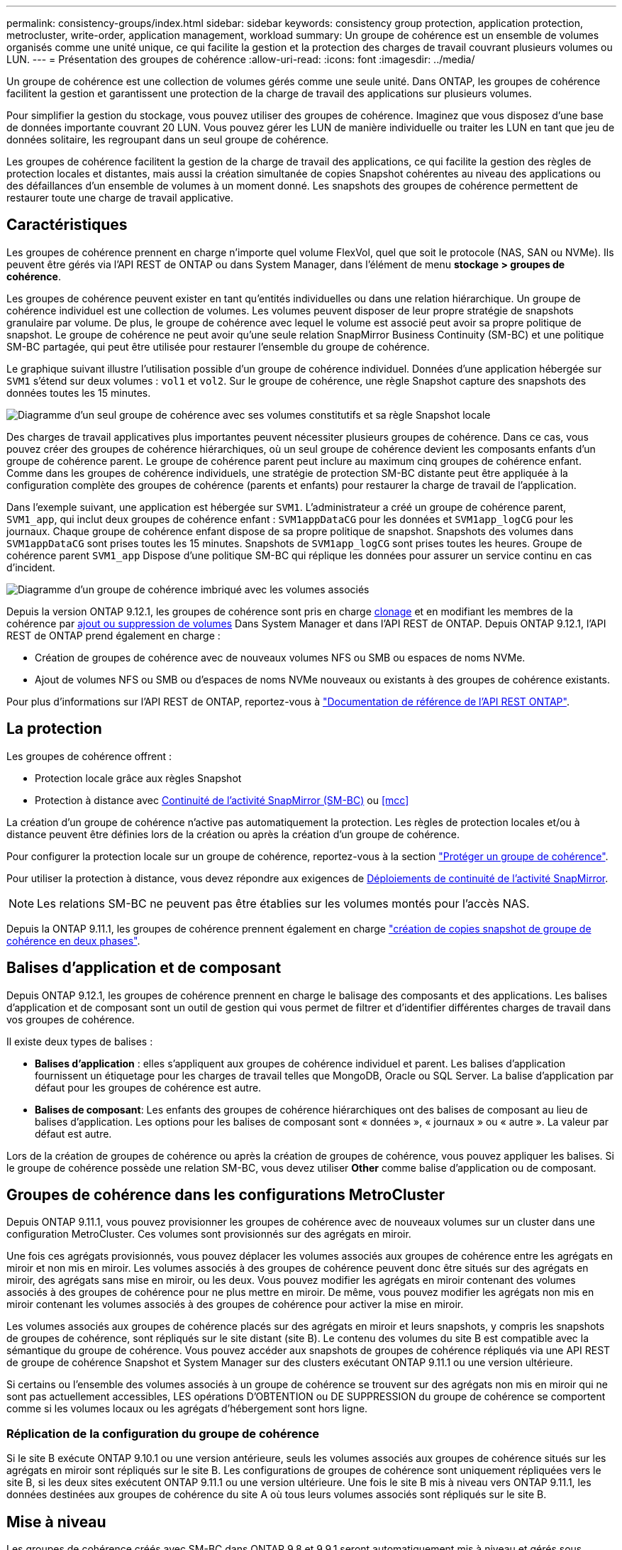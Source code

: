 ---
permalink: consistency-groups/index.html 
sidebar: sidebar 
keywords: consistency group protection, application protection, metrocluster, write-order, application management, workload 
summary: Un groupe de cohérence est un ensemble de volumes organisés comme une unité unique, ce qui facilite la gestion et la protection des charges de travail couvrant plusieurs volumes ou LUN. 
---
= Présentation des groupes de cohérence
:allow-uri-read: 
:icons: font
:imagesdir: ../media/


[role="lead"]
Un groupe de cohérence est une collection de volumes gérés comme une seule unité. Dans ONTAP, les groupes de cohérence facilitent la gestion et garantissent une protection de la charge de travail des applications sur plusieurs volumes.

Pour simplifier la gestion du stockage, vous pouvez utiliser des groupes de cohérence. Imaginez que vous disposez d'une base de données importante couvrant 20 LUN. Vous pouvez gérer les LUN de manière individuelle ou traiter les LUN en tant que jeu de données solitaire, les regroupant dans un seul groupe de cohérence.

Les groupes de cohérence facilitent la gestion de la charge de travail des applications, ce qui facilite la gestion des règles de protection locales et distantes, mais aussi la création simultanée de copies Snapshot cohérentes au niveau des applications ou des défaillances d'un ensemble de volumes à un moment donné. Les snapshots des groupes de cohérence permettent de restaurer toute une charge de travail applicative.



== Caractéristiques

Les groupes de cohérence prennent en charge n'importe quel volume FlexVol, quel que soit le protocole (NAS, SAN ou NVMe). Ils peuvent être gérés via l'API REST de ONTAP ou dans System Manager, dans l'élément de menu *stockage > groupes de cohérence*.

Les groupes de cohérence peuvent exister en tant qu'entités individuelles ou dans une relation hiérarchique. Un groupe de cohérence individuel est une collection de volumes. Les volumes peuvent disposer de leur propre stratégie de snapshots granulaire par volume. De plus, le groupe de cohérence avec lequel le volume est associé peut avoir sa propre politique de snapshot. Le groupe de cohérence ne peut avoir qu'une seule relation SnapMirror Business Continuity (SM-BC) et une politique SM-BC partagée, qui peut être utilisée pour restaurer l'ensemble du groupe de cohérence.

Le graphique suivant illustre l'utilisation possible d'un groupe de cohérence individuel. Données d'une application hébergée sur `SVM1` s'étend sur deux volumes : `vol1` et `vol2`. Sur le groupe de cohérence, une règle Snapshot capture des snapshots des données toutes les 15 minutes.

image:../media/consistency-group-single-diagram.gif["Diagramme d'un seul groupe de cohérence avec ses volumes constitutifs et sa règle Snapshot locale"]

Des charges de travail applicatives plus importantes peuvent nécessiter plusieurs groupes de cohérence. Dans ce cas, vous pouvez créer des groupes de cohérence hiérarchiques, où un seul groupe de cohérence devient les composants enfants d'un groupe de cohérence parent. Le groupe de cohérence parent peut inclure au maximum cinq groupes de cohérence enfant. Comme dans les groupes de cohérence individuels, une stratégie de protection SM-BC distante peut être appliquée à la configuration complète des groupes de cohérence (parents et enfants) pour restaurer la charge de travail de l'application.

Dans l'exemple suivant, une application est hébergée sur `SVM1`. L'administrateur a créé un groupe de cohérence parent, `SVM1_app`, qui inclut deux groupes de cohérence enfant : `SVM1appDataCG` pour les données et `SVM1app_logCG` pour les journaux. Chaque groupe de cohérence enfant dispose de sa propre politique de snapshot. Snapshots des volumes dans `SVM1appDataCG` sont prises toutes les 15 minutes. Snapshots de `SVM1app_logCG` sont prises toutes les heures. Groupe de cohérence parent `SVM1_app` Dispose d'une politique SM-BC qui réplique les données pour assurer un service continu en cas d'incident.

image:../media/consistency-group-nested-diagram.gif["Diagramme d'un groupe de cohérence imbriqué avec les volumes associés"]

Depuis la version ONTAP 9.12.1, les groupes de cohérence sont pris en charge xref:clone-task.html[clonage] et en modifiant les membres de la cohérence par xref:modify-task.html[ajout ou suppression de volumes] Dans System Manager et dans l'API REST de ONTAP. Depuis ONTAP 9.12.1, l'API REST de ONTAP prend également en charge :

* Création de groupes de cohérence avec de nouveaux volumes NFS ou SMB ou espaces de noms NVMe.
* Ajout de volumes NFS ou SMB ou d'espaces de noms NVMe nouveaux ou existants à des groupes de cohérence existants.


Pour plus d'informations sur l'API REST de ONTAP, reportez-vous à https://docs.netapp.com/us-en/ontap-automation/reference/api_reference.html#access-a-copy-of-the-ontap-rest-api-reference-documentation["Documentation de référence de l'API REST ONTAP"].



== La protection

Les groupes de cohérence offrent :

* Protection locale grâce aux règles Snapshot
* Protection à distance avec xref:../smbc/index.html[Continuité de l'activité SnapMirror (SM-BC)] ou <<mcc>>


La création d'un groupe de cohérence n'active pas automatiquement la protection. Les règles de protection locales et/ou à distance peuvent être définies lors de la création ou après la création d'un groupe de cohérence.

Pour configurer la protection locale sur un groupe de cohérence, reportez-vous à la section link:protect-task.html["Protéger un groupe de cohérence"].

Pour utiliser la protection à distance, vous devez répondre aux exigences de xref:../smbc/smbc_plan_prerequisites.html#licensing[Déploiements de continuité de l'activité SnapMirror].


NOTE: Les relations SM-BC ne peuvent pas être établies sur les volumes montés pour l'accès NAS.

Depuis la ONTAP 9.11.1, les groupes de cohérence prennent également en charge link:protect-task.html#two-phase-CG-snapshot-creation["création de copies snapshot de groupe de cohérence en deux phases"].



== Balises d'application et de composant

Depuis ONTAP 9.12.1, les groupes de cohérence prennent en charge le balisage des composants et des applications. Les balises d'application et de composant sont un outil de gestion qui vous permet de filtrer et d'identifier différentes charges de travail dans vos groupes de cohérence.

Il existe deux types de balises :

* **Balises d'application** : elles s'appliquent aux groupes de cohérence individuel et parent. Les balises d'application fournissent un étiquetage pour les charges de travail telles que MongoDB, Oracle ou SQL Server. La balise d'application par défaut pour les groupes de cohérence est autre.
* **Balises de composant**: Les enfants des groupes de cohérence hiérarchiques ont des balises de composant au lieu de balises d'application. Les options pour les balises de composant sont « données », « journaux » ou « autre ». La valeur par défaut est autre.


Lors de la création de groupes de cohérence ou après la création de groupes de cohérence, vous pouvez appliquer les balises. Si le groupe de cohérence possède une relation SM-BC, vous devez utiliser *Other* comme balise d'application ou de composant.



== Groupes de cohérence dans les configurations MetroCluster

Depuis ONTAP 9.11.1, vous pouvez provisionner les groupes de cohérence avec de nouveaux volumes sur un cluster dans une configuration MetroCluster. Ces volumes sont provisionnés sur des agrégats en miroir.

Une fois ces agrégats provisionnés, vous pouvez déplacer les volumes associés aux groupes de cohérence entre les agrégats en miroir et non mis en miroir. Les volumes associés à des groupes de cohérence peuvent donc être situés sur des agrégats en miroir, des agrégats sans mise en miroir, ou les deux. Vous pouvez modifier les agrégats en miroir contenant des volumes associés à des groupes de cohérence pour ne plus mettre en miroir. De même, vous pouvez modifier les agrégats non mis en miroir contenant les volumes associés à des groupes de cohérence pour activer la mise en miroir.

Les volumes associés aux groupes de cohérence placés sur des agrégats en miroir et leurs snapshots, y compris les snapshots de groupes de cohérence, sont répliqués sur le site distant (site B). Le contenu des volumes du site B est compatible avec la sémantique du groupe de cohérence. Vous pouvez accéder aux snapshots de groupes de cohérence répliqués via une API REST de groupe de cohérence Snapshot et System Manager sur des clusters exécutant ONTAP 9.11.1 ou une version ultérieure.

Si certains ou l'ensemble des volumes associés à un groupe de cohérence se trouvent sur des agrégats non mis en miroir qui ne sont pas actuellement accessibles, LES opérations D'OBTENTION ou DE SUPPRESSION du groupe de cohérence se comportent comme si les volumes locaux ou les agrégats d'hébergement sont hors ligne.



=== Réplication de la configuration du groupe de cohérence

Si le site B exécute ONTAP 9.10.1 ou une version antérieure, seuls les volumes associés aux groupes de cohérence situés sur les agrégats en miroir sont répliqués sur le site B. Les configurations de groupes de cohérence sont uniquement répliquées vers le site B, si les deux sites exécutent ONTAP 9.11.1 ou une version ultérieure. Une fois le site B mis à niveau vers ONTAP 9.11.1, les données destinées aux groupes de cohérence du site A où tous leurs volumes associés sont répliqués sur le site B.



== Mise à niveau

Les groupes de cohérence créés avec SM-BC dans ONTAP 9.8 et 9.9.1 seront automatiquement mis à niveau et gérés sous *stockage > groupes de cohérence* dans System Manager ou l'API REST ONTAP lors de la mise à niveau vers ONTAP 9.10.1. Pour plus d'informations sur la mise à niveau, voir link:../smbc/smbc_admin_upgrade_and_revert_considerations.html["Considérations relatives à la mise à niveau et à la restauration de SM-BC"].

Les snapshots de groupes de cohérence créés avec l'API REST de ONTAP peuvent être gérés via l'interface de groupe de cohérence de System Manager et via les terminaux API de groupe de cohérence.


NOTE: Snapshots créés avec les commandes ONTAPI `cg-start` et `cg-commit` Ne sera pas reconnu en tant que snapshots de groupe de cohérence et ne peut donc pas être géré via l'interface de groupe de cohérence de System Manager, ni les terminaux de groupe de cohérence de l'API ONTAP.



== En savoir plus sur les groupes de cohérence

video::j0jfXDcdyzE[youtube,width=848,height=480]
.Plus d'informations
* link:https://docs.netapp.com/us-en/ontap-automation/["Documentation sur l'automatisation ONTAP"^]

